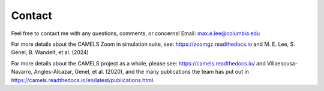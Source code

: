 Contact
=====
Feel free to contact me with any questions, comments, or concerns! 
Email: max.e.lee@columbia.edu

For more details about the CAMELS Zoom in simulation suite, see: https://zoomgz.readthedocs.io and M. E. Lee, S. Genel, B. Wandelt, et al. (2024)

For more details about the CAMELS project as a whole, please see: https://camels.readthedocs.io/ and Villaescusa-Navarro, Angles-Alcazar, Genel, et al. (2020), and the many publications the team has put out in https://camels.readthedocs.io/en/latest/publications.html.
